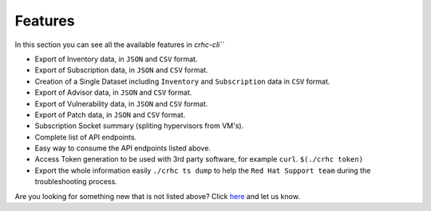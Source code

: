 Features
========

In this section you can see all the available features in `crhc-cli```

* Export of Inventory data, in ``JSON`` and ``CSV`` format.
* Export of Subscription data, in ``JSON`` and ``CSV`` format.
* Creation of a Single Dataset including ``Inventory`` and ``Subscription`` data in ``CSV`` format.
* Export of Advisor data, in ``JSON`` and ``CSV`` format.
* Export of Vulnerability data, in ``JSON`` and ``CSV`` format.
* Export of Patch data, in ``JSON`` and ``CSV`` format.
* Subscription Socket summary (spliting hypervisors from VM's).
* Complete list of API endpoints.
* Easy way to consume the API endpoints listed above.
* Access Token generation to be used with 3rd party software, for example ``curl``. ``$(./crhc token)`` 
* Export the whole information easily ``./crhc ts dump`` to help the ``Red Hat Support team`` during the troubleshooting process.

Are you looking for something new that is not listed above? Click `here`_ and let us know.

.. _here: https://github.com/C-RH-C/crhc-cli/issues/new